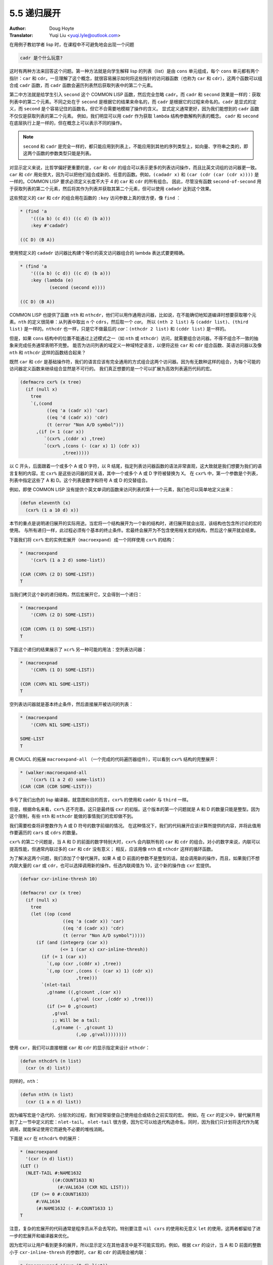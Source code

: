 .. _recursive_expansion:

==================================
5.5 递归展开
==================================

:Author: Doug Hoyte
:Translator: Yuqi Liu <yuqi.lyle@outlook.com>

在用例子教初学者 lisp 时，在课程中不可避免地会出现一个问题

.. code-block::

  cadr 是个什么玩意?

这时有两种方法来回答这个问题。第一种方法就是向学生解释 lisp 的列表（list）是由 ``cons`` 单元组成，每个 ``cons`` 单元都有两个指针：``car`` 和 ``cdr``。一旦理解了这个概念，就很容易展示如何将这些指针的访问器函数（也称为 ``car`` 和 ``cdr``），这两个函数可以组合成 ``cadr`` 函数，而 ``cadr`` 函数会遍历列表然后获取列表中的第二个元素。

第二中方法就是给学生引入 ``second`` 这个 COMMON LISP 函数，然后完全忽略 ``cadr``。而 ``cadr`` 和 ``second`` 效果是一样的：获取列表中的第二个元素。不同之处在于 ``second`` 是根据它的结果来命名的，而 ``cadr`` 是根据它的过程来命名的。``cadr`` 是显式的定义，而 ``second`` 是个容易记住的函数名，但它不合需要地模糊了操作的含义。 显式定义通常更好，因为我们能想到的 ``cadr`` 函数不仅仅是获取列表的第二个元素。 例如，我们明显可以用 ``cadr`` 作为获取 ``lambda`` 结构参数解构列表的概念。 ``cadr`` 和 ``second`` 在底层执行上是一样的，但在概念上可以表示不同的操作。

.. note::

  ``second`` 和 ``cadr`` 是完全一样的，都只能应用到列表上，不能应用到其他的序列类型上，如向量、字符串之类的，即这两个函数的参数类型只能是列表。

对显示定义来说，比哲学偏好更重要的是，``car`` 和 ``cdr`` 的组合可以表示更多的列表访问操作，而且比英文词组的访问器更一致。``car`` 和 ``cdr`` 用处很大，因为可以把他们组合成新的、任意的函数。例如，``(cadadr x)`` 和 ``(car (cdr (car (cdr x))))`` 是一样的。COMMON LISP 要求必须定义长度不大于 4 的 ``car`` 和 ``cdr`` 的所有组合。 因此，尽管没有函数 ``second-of-second`` 用于获取列表的第二个元素，然后将其作为列表并获取其第二个元素，但可以使用 ``cadadr`` 达到这个效果。

这些预定义的 ``car`` 和 ``cdr`` 的组合用在函数的 ``:key`` 访问参数上真的很方便，像 ``find`` ：

.. code-block::

  * (find 'a
      '(((a b) (c d)) ((c d) (b a)))
      :key #'cadadr)

  ((C D) (B A))

使用预定义的 ``cadadr`` 访问器比构建个等价的英文访问器组合的 lambda 表达式要更精确。

.. code-block::

  * (find 'a
      '(((a b) (c d)) ((c d) (b a)))
      :key (lambda (e)
             (second (second e))))

  ((C D) (B A))

COMMON LISP 也提供了函数 ``nth`` 和 ``nthcdr``，他们可以用作通用访问器，比如说，在不能确切地知道编译时想要获取哪个元素。``nth`` 的定义很简单：从列表中取出 n 个 ``cdrs``，然后取一个 `car`。 所以 ``(nth 2 list)`` 与 ``(caddr list)``、``(third list)`` 是一样的。``nthcdr`` 也一样，只是它不做最后的 `car`：``(nthcdr 2 list)`` 和 ``(cddr list)`` 是一样的。

但是，如果 ``cons`` 结构中的位置不能通过上述模式之一（如 ``nth`` 或 ``nthcdr``）访问，就需要组合访问器。不得不组合不一致的抽象来完成任务通常表明不完整。 能否为访问列表的域定义一种域特定语言，以便将这些 ``car`` 和 ``cdr`` 组合函数、英语访问器以及像 ``nth`` 和 ``nthcdr`` 这样的函数结合起来？

既然 ``car`` 和 ``cdr`` 是基础操作符，我们的语言应该有完全通用的方式组合这两个访问器。因为有无数种这样的组合，为每个可能的访问器定义函数来继续组合显然是不可行的。 我们真正想要的是一个可以扩展为高效列表遍历代码的宏。

.. code-block::

  (defmacro cxr% (x tree)
    (if (null x)
      tree
      `(,(cond
            ((eq 'a (cadr x)) 'car)
            ((eq 'd (cadr x)) 'cdr)
            (t (error "Non A/D symbol")))
        ,(if (= 1 (car x))
           `(cxr% ,(cddr x) ,tree)
           `(cxr% ,(cons (- (car x) 1) (cdr x))
                  ,tree)))))

以 C 开头，后面跟着一个或多个 A 或 D 字符，以 R 结尾，指定列表访问器函数的语法非常直观，这大致就是我们想要为我们的语言复制的内容。宏 ``cxr%`` 是这些访问器的双关语，其中一个或多个 A 或 D 字符被替换为 X。 在 ``cxr%`` 中，第一个参数是个列表，列表中指定这些了 A 和 D。这个列表是数字和符号 A 或 D 的交替组合。

例如，即使 COMMON LISP 没有提供个英文单词的函数来访问列表的第十一个元素，我们也可以简单地定义出来：

.. code-block::

  (defun eleventh (x)
    (cxr% (1 a 10 d) x))

本节的重点是说明递归展开的实际用途。当宏将一个结构展开为一个新的结构时，递归展开就会出现，该结构也包含所讨论的宏的使用。 与所有递归一样，此过程必须有个基本的终止条件。宏最终会展开为不包含使用相关宏的结构，然后这个展开就会结束。

下面我们将 ``cxr%`` 宏的实例宏展开（``macroexpand``）成一个同样使用 ``cxr%`` 的结构：

.. code-block::

  * (macroexpand
      '(cxr% (1 a 2 d) some-list))

  (CAR (CXR% (2 D) SOME-LIST))
  T

当我们拷贝这个新的递归结构，然后宏展开它，又会得到一个递归：

.. code-block::

  * (macroexpand
      '(CXR% (2 D) SOME-LIST))

  (CDR (CXR% (1 D) SOME-LIST))
  T

下面这个递归的结果展示了 ``xcr%`` 另一种可能的用法：空列表访问器：

.. code-block::

  * (macroexpnad
      '(CXR% (1 D) SOME-LIST))

  (CDR (CXR% NIL SOME-LIST))
  T

空列表访问器就是基本终止条件，然后直接展开被访问的列表：

.. code-block::

  * (macroexpand
      '(CXR% NIL SOME-LIST))

  SOME-LIST
  T

用 CMUCL 的拓展 ``macroexpand-all`` （一个完成的代码遍历器组件），可以看到 ``cxr%`` 结构的完整展开：

.. code-block::

  * (walker:macroexpand-all
      '(cxr% (1 a 2 d) some-list))
  (CAR (CDR (CDR SOME-LIST)))

多亏了我们出色的 lisp 编译器，就意图和目的而言，``cxr%`` 的使用和 ``caddr`` 与 ``third`` 一样。

但是，根据命名来看，``cxr%`` 还不完善。这只是最终版 ``cxr`` 的初版。这个版本的第一个问题就是 A 和 D 的数量只能是整型。因为这个限制，有些 ``nth`` 和 ``nthcdr`` 能做的事情我们的宏却做不到。

我们需要检查将非整数作为 A 或 D 符号的数字前缀的情况。 在这种情况下，我们的代码展开应该计算所提供的内容，并将此值用作要遍历的 ``cars`` 或 ``cdrs`` 的数量。

``cxr%`` 的第二个问题是，当 A 和 D 的前面的数字特别大时，``cxr%`` 会内联所有的 ``car`` 和 ``cdr`` 的组合。对小的数字来说，内联可以提高性能，但通常内联过多的 ``car`` 和 ``cdr`` 没有意义； 相反，应该用像 ``nth`` 或 ``nthcdr`` 这样的循环函数。

为了解决这两个问题，我们添加了个替代展开。如果 A 或 D 前面的参数不是整型的话，就会调用新的操作，而且，如果我们不想内联大量的 ``car`` 或 ``cdr``，也可以选择调用新的操作。任选内联阈值为 10，这个新的操作由 ``cxr`` 宏提供。

.. code-block::

  (defvar cxr-inline-thresh 10)

  (defmacro! cxr (x tree)
    (if (null x)
      tree
      (let ((op (cond
                  ((eq 'a (cadr x)) 'car)
                  ((eq 'd (cadr x)) 'cdr)
                  (t (error "Non A/D symbol")))))
        (if (and (integerp (car x))
                 (<= 1 (car x) cxr-inline-thresh))
          (if (= 1 (car x))
            `(,op (cxr ,(cddr x) ,tree))
            `(,op (cxr ,(cons (- (car x) 1) (cdr x))
                       ,tree)))
          `(nlet-tail
            ,g!name ((,g!count ,(car x))
                     (,g!val (cxr ,(cddr x) ,tree)))
            (if (>= 0 ,g!count)
              ,g!val
              ;; Will be a tail:
              (,g!name (- ,g!count 1)
                       (,op ,g!val))))))))

使用 ``cxr``，我们可以直接根据 ``car`` 和 ``cdr`` 的显示指定来设计 ``nthcdr``：

.. code-block::

  (defun nthcdr% (n list)
    (cxr (n d) list))

同样的，``nth``：

.. code-block::

  (defun nth% (n list)
    (cxr (1 a n d) list))

因为编写宏是个迭代的、分层次的过程，我们经常驱使自己使用组合或结合之前实现的宏。 例如，在 ``cxr`` 的定义中，替代展开用到了上一节中定义的宏：``nlet-tail``。 ``nlet-tail`` 很方便，因为它可以给迭代构造命名，同时，因为我们只计划将迭代作为尾调用，就能保证使用它而避免不必要的堆栈消耗。

下面是 ``xcr`` 在 ``nthcdr%`` 中的展开：

.. code-block::

  * (macroexpand
    '(cxr (n d) list))
  (LET ()
    (NLET-TAIL #:NAME1632
              ((#:COUNT1633 N)
                (#:VAL1634 (CXR NIL LIST)))
      (IF (>= 0 #:COUNT1633)
        #:VAL1634
        (#:NAME1632 (- #:COUNT1633 1)
  T

注意，复杂的宏展开的代码通常是程序员从不会去写的。特别要注意 ``nil cxrs`` 的使用和无意义 ``let`` 的使用，这两者都留给了进一步的宏展开和编译器来优化。

因为宏可以让用户看到更多的展开，所以显示定义在其他语言中是不可能实现的。例如，根据 ``cxr`` 的设计，当 A 和 D 前面的整数小于 ``cxr-inline-thresh`` 的参数时，``car`` 和 ``cdr`` 的调用会被内联：

.. code-block::

  * (macroexpand '(cxr (9 d) list))
  (LET ()
    (CDR (CXR (8 D) LIST)))
  T

但多亏了 ``cxr`` 的显示定义，我们可以传递一个值，尽管它本身不是整数，但在计算时将成为整数。当我们这么做时，我们知道不会有内联，因为这个宏会变成 ``nlet-tail`` 展开。计算一个整数最简单的结构就是将那个整数引起来：

.. code-block::

  * (macroexpand '(cxr ('9 d) list))
  (LET ()
    (NLET-TAIL #:NAME1638
              ((#:COUNT1639 '9)
                (#:VAL1640 (CXR NIL LIST)))
      (IF (>= 0 #:COUNT1639)
        #:VAL1640
        (#:NAME1638 (- #:COUNT1639 1)
  T

通常我们会发现将宏组合起来很有用：``cxr`` 可以展开成之前写的宏 ``nlet-tail``。同样的，有时将宏自身组合起来也很有用，这样就会有递归展开。